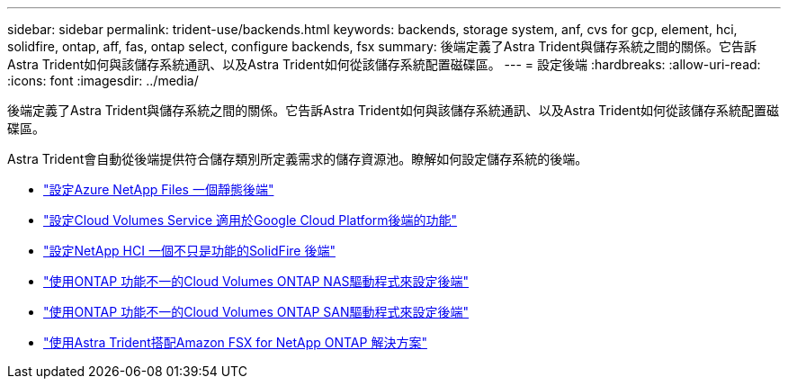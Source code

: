---
sidebar: sidebar 
permalink: trident-use/backends.html 
keywords: backends, storage system, anf, cvs for gcp, element, hci, solidfire, ontap, aff, fas, ontap select, configure backends, fsx 
summary: 後端定義了Astra Trident與儲存系統之間的關係。它告訴Astra Trident如何與該儲存系統通訊、以及Astra Trident如何從該儲存系統配置磁碟區。 
---
= 設定後端
:hardbreaks:
:allow-uri-read: 
:icons: font
:imagesdir: ../media/


[role="lead"]
後端定義了Astra Trident與儲存系統之間的關係。它告訴Astra Trident如何與該儲存系統通訊、以及Astra Trident如何從該儲存系統配置磁碟區。

Astra Trident會自動從後端提供符合儲存類別所定義需求的儲存資源池。瞭解如何設定儲存系統的後端。

* link:anf.html["設定Azure NetApp Files 一個靜態後端"^]
* link:gcp.html["設定Cloud Volumes Service 適用於Google Cloud Platform後端的功能"^]
* link:element.html["設定NetApp HCI 一個不只是功能的SolidFire 後端"^]
* link:ontap-nas.html["使用ONTAP 功能不一的Cloud Volumes ONTAP NAS驅動程式來設定後端"^]
* link:ontap-san.html["使用ONTAP 功能不一的Cloud Volumes ONTAP SAN驅動程式來設定後端"^]
* link:trident-fsx.html["使用Astra Trident搭配Amazon FSX for NetApp ONTAP 解決方案"^]

